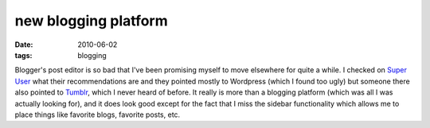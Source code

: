 new blogging platform
=====================

:date: 2010-06-02
:tags: blogging



Blogger's post editor is so bad that I've been promising myself to move
elsewhere for quite a while. I checked on `Super User`_ what their
recommendations are and they pointed mostly to Wordpress (which I found
too ugly) but someone there also pointed to `Tumblr`_, which I never
heard of before. It really is more than a blogging platform (which was
all I was actually looking for), and it does look good except for the
fact that I miss the sidebar functionality which allows me to place
things like favorite blogs, favorite posts, etc.

.. _Super User: http://superuser.com
.. _Tumblr: http://tumblr.com
